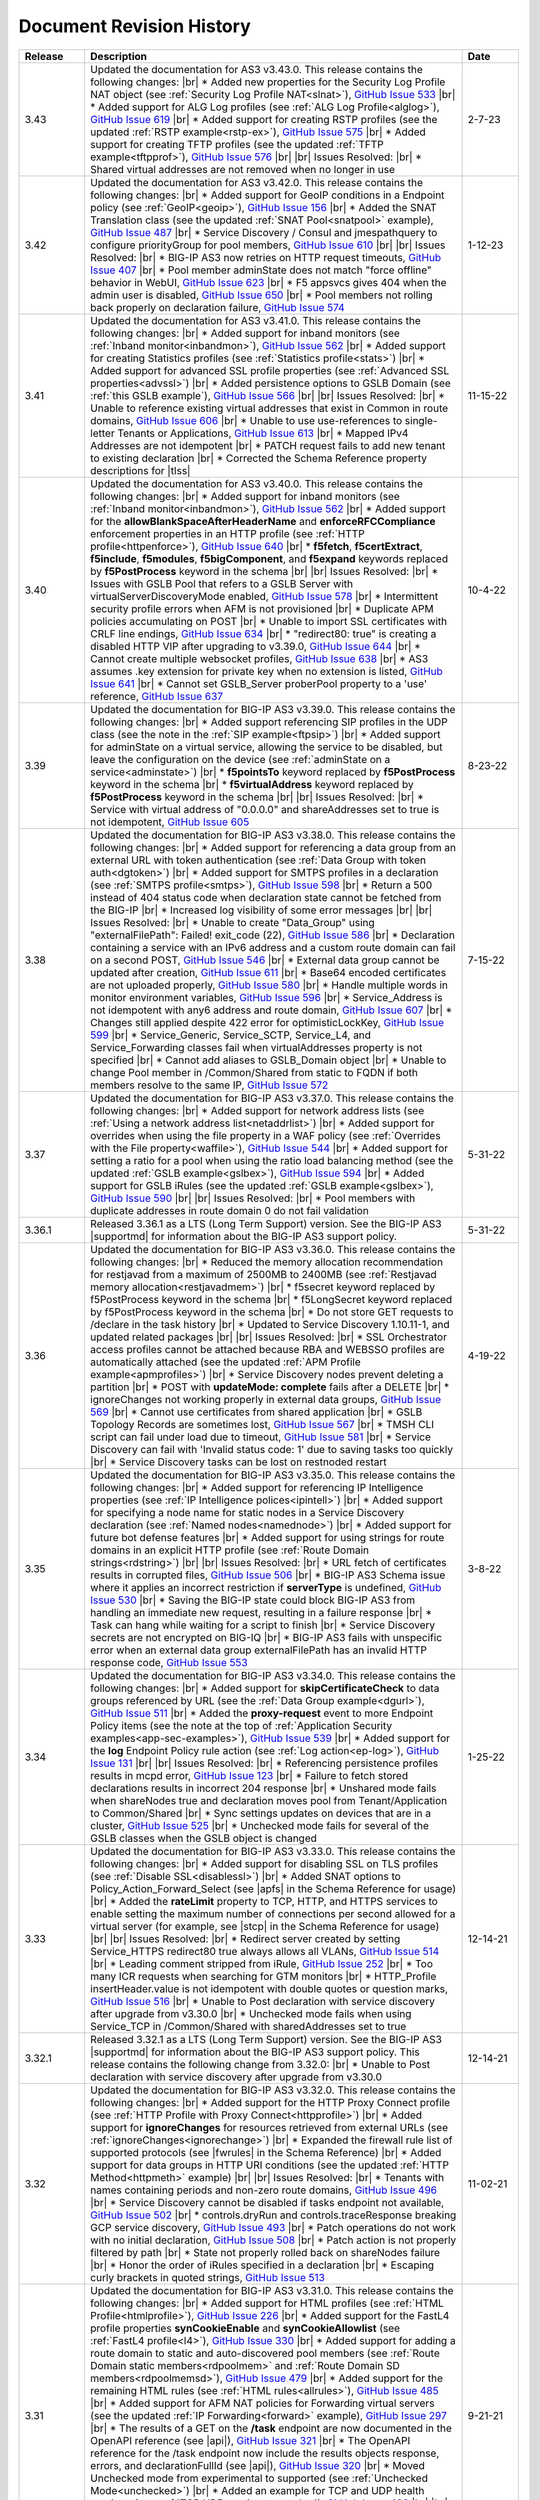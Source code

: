 .. _revision-history:

Document Revision History
=========================

.. list-table::
      :widths: 15 100 15
      :header-rows: 1

      * - Release
        - Description
        - Date

      * - 3.43
        - Updated the documentation for AS3 v3.43.0. This release contains the following changes: |br| * Added new properties for the Security Log Profile NAT object (see :ref:`Security Log Profile NAT<slnat>`), `GitHub Issue 533 <https://github.com/F5Networks/f5-appsvcs-extension/issues/533>`_  |br| * Added support for ALG Log profiles (see :ref:`ALG Log Profile<alglog>`), `GitHub Issue 619 <https://github.com/F5Networks/f5-appsvcs-extension/issues/619>`_ |br| * Added support for creating RSTP profiles (see the updated :ref:`RSTP example<rstp-ex>`), `GitHub Issue 575 <https://github.com/F5Networks/f5-appsvcs-extension/issues/575>`_ |br| * Added support for creating TFTP profiles (see the updated :ref:`TFTP example<tftpprof>`), `GitHub Issue 576 <https://github.com/F5Networks/f5-appsvcs-extension/issues/576>`_ |br| |br| Issues Resolved: |br| * Shared virtual addresses are not removed when no longer in use
        - 2-7-23

      * - 3.42
        - Updated the documentation for AS3 v3.42.0. This release contains the following changes: |br| * Added support for GeoIP conditions in a Endpoint policy (see :ref:`GeoIP<geoip>`), `GitHub Issue 156 <https://github.com/F5Networks/f5-appsvcs-extension/issues/156>`_ |br| * Added the SNAT Translation class (see the updated :ref:`SNAT Pool<snatpool>` example), `GitHub Issue 487 <https://github.com/F5Networks/f5-appsvcs-extension/issues/487>`_ |br| * Service Discovery / Consul and jmespathquery to configure priorityGroup for pool members, `GitHub Issue 610 <https://github.com/F5Networks/f5-appsvcs-extension/issues/610>`_ |br| |br| Issues Resolved: |br| * BIG-IP AS3 now retries on HTTP request timeouts, `GitHub Issue 407 <https://github.com/F5Networks/f5-appsvcs-extension/issues/407>`_ |br| * Pool member adminState does not match "force offline" behavior in WebUI, `GitHub Issue 623 <https://github.com/F5Networks/f5-appsvcs-extension/issues/623>`_ |br| * F5 appsvcs gives 404 when the admin user is disabled, `GitHub Issue 650 <https://github.com/F5Networks/f5-appsvcs-extension/issues/650>`_ |br| * Pool members not rolling back properly on declaration failure, `GitHub Issue 574 <https://github.com/F5Networks/f5-appsvcs-extension/issues/574>`_
        - 1-12-23

      * - 3.41
        - Updated the documentation for AS3 v3.41.0. This release contains the following changes: |br| * Added support for inband monitors (see :ref:`Inband monitor<inbandmon>`), `GitHub Issue 562 <https://github.com/F5Networks/f5-appsvcs-extension/issues/562>`_ |br| * Added support for creating Statistics profiles (see :ref:`Statistics profile<stats>`) |br| * Added support for advanced SSL profile properties (see :ref:`Advanced SSL properties<advssl>`) |br| * Added persistence options to GSLB Domain (see :ref:`this GSLB example`), `GitHub Issue 566 <https://github.com/F5Networks/f5-appsvcs-extension/issues/566>`_ |br| |br| Issues Resolved: |br| * Unable to reference existing virtual addresses that exist in Common in route domains, `GitHub Issue 606 <https://github.com/F5Networks/f5-appsvcs-extension/issues/606>`_ |br| * Unable to use use-references to single-letter Tenants or Applications, `GitHub Issue 613 <https://github.com/F5Networks/f5-appsvcs-extension/issues/613>`_ |br| * Mapped IPv4 Addresses are not idempotent |br| * PATCH request fails to add new tenant to existing declaration |br| * Corrected the Schema Reference property descriptions for |tlss|
        - 11-15-22

      * - 3.40
        - Updated the documentation for AS3 v3.40.0. This release contains the following changes: |br| * Added support for inband monitors (see :ref:`Inband monitor<inbandmon>`), `GitHub Issue 562 <https://github.com/F5Networks/f5-appsvcs-extension/issues/562>`_ |br| * Added support for the **allowBlankSpaceAfterHeaderName** and **enforceRFCCompliance** enforcement properties in an HTTP profile (see :ref:`HTTP profile<httpenforce>`), `GitHub Issue 640 <https://github.com/F5Networks/f5-appsvcs-extension/issues/640>`_ |br| * **f5fetch**, **f5certExtract**, **f5include**, **f5modules**, **f5bigComponent**, and **f5expand** keywords replaced by **f5PostProcess** keyword in the schema |br| |br| Issues Resolved: |br| * Issues with GSLB Pool that refers to a GSLB Server with virtualServerDiscoveryMode enabled, `GitHub Issue 578 <https://github.com/F5Networks/f5-appsvcs-extension/issues/578>`_ |br| * Intermittent security profile errors when AFM is not provisioned |br| * Duplicate APM policies accumulating on POST |br| * Unable to import SSL certificates with CRLF line endings, `GitHub Issue 634 <https://github.com/F5Networks/f5-appsvcs-extension/issues/634>`_ |br| * "redirect80: true" is creating a disabled HTTP VIP after upgrading to v3.39.0, `GitHub Issue 644 <https://github.com/F5Networks/f5-appsvcs-extension/issues/644>`_ |br| * Cannot create multiple websocket profiles, `GitHub Issue 638 <https://github.com/F5Networks/f5-appsvcs-extension/issues/638>`_ |br| * AS3 assumes .key extension for private key when no extension is listed, `GitHub Issue 641 <https://github.com/F5Networks/f5-appsvcs-extension/issues/641>`_ |br| * Cannot set GSLB_Server proberPool property to a 'use' reference, `GitHub Issue 637 <https://github.com/F5Networks/f5-appsvcs-extension/issues/637>`_
        - 10-4-22

      * - 3.39
        - Updated the documentation for BIG-IP AS3 v3.39.0. This release contains the following changes: |br| * Added support referencing SIP profiles in the UDP class (see the note in the :ref:`SIP example<ftpsip>`) |br| * Added support for adminState on a virtual service, allowing the service to be disabled, but leave the configuration on the device (see :ref:`adminState on a service<adminstate>`) |br| * **f5pointsTo** keyword replaced by **f5PostProcess** keyword in the schema |br| * **f5virtualAddress** keyword replaced by **f5PostProcess** keyword in the schema |br| |br| Issues Resolved: |br| * Service with virtual address of "0.0.0.0" and shareAddresses set to true is not idempotent, `GitHub Issue 605 <https://github.com/F5Networks/f5-appsvcs-extension/issues/605>`_
        - 8-23-22

      * - 3.38
        - Updated the documentation for BIG-IP AS3 v3.38.0. This release contains the following changes: |br| * Added support for referencing a data group from an external URL with token authentication (see :ref:`Data Group with token auth<dgtoken>`) |br| * Added support for SMTPS profiles in a declaration (see :ref:`SMTPS profile<smtps>`), `GitHub Issue 598 <https://github.com/F5Networks/f5-appsvcs-extension/issues/598>`_  |br| * Return a 500 instead of 404 status code when declaration state cannot be fetched from the BIG-IP |br| * Increased log visibility of some error messages |br| |br| Issues Resolved: |br| * Unable to create "Data_Group" using "externalFilePath": Failed! exit_code (22), `GitHub Issue 586 <https://github.com/F5Networks/f5-appsvcs-extension/issues/586>`_ |br| * Declaration containing a service with an IPv6 address and a custom route domain can fail on a second POST, `GitHub Issue 546 <https://github.com/F5Networks/f5-appsvcs-extension/issues/546>`_ |br| * External data group cannot be updated after creation, `GitHub Issue 611 <https://github.com/F5Networks/f5-appsvcs-extension/issues/611>`_ |br| * Base64 encoded certificates are not uploaded properly, `GitHub Issue 580 <https://github.com/F5Networks/f5-appsvcs-extension/issues/580>`_ |br| * Handle multiple words in monitor environment variables, `GitHub Issue 596 <https://github.com/F5Networks/f5-appsvcs-extension/issues/596>`_ |br| * Service_Address is not idempotent with any6 address and route domain, `GitHub Issue 607 <https://github.com/F5Networks/f5-appsvcs-extension/issues/607>`_ |br| * Changes still applied despite 422 error for optimisticLockKey, `GitHub Issue 599 <https://github.com/F5Networks/f5-appsvcs-extension/issues/599>`_ |br| * Service_Generic, Service_SCTP, Service_L4, and Service_Forwarding classes fail when virtualAddresses property is not specified |br| * Cannot add aliases to GSLB_Domain object |br| * Unable to change Pool member in /Common/Shared from static to FQDN if both members resolve to the same IP, `GitHub Issue 572 <https://github.com/F5Networks/f5-appsvcs-extension/issues/572>`_
        - 7-15-22

      * - 3.37
        - Updated the documentation for BIG-IP AS3 v3.37.0. This release contains the following changes: |br| * Added support for network address lists (see :ref:`Using a network address list<netaddrlist>`) |br| * Added support for overrides when using the file property in a WAF policy (see :ref:`Overrides with the File property<waffile>`), `GitHub Issue 544 <https://github.com/F5Networks/f5-appsvcs-extension/issues/544>`_ |br| * Added support for setting a ratio for a pool when using the ratio load balancing method (see the updated :ref:`GSLB example<gslbex>`), `GitHub Issue 594 <https://github.com/F5Networks/f5-appsvcs-extension/issues/594>`_ |br| * Added support for GSLB iRules (see the updated :ref:`GSLB example<gslbex>`), `GitHub Issue 590 <https://github.com/F5Networks/f5-appsvcs-extension/issues/590>`_ |br| |br| Issues Resolved: |br| * Pool members with duplicate addresses in route domain 0 do not fail validation
        - 5-31-22

      * - 3.36.1
        - Released 3.36.1 as a LTS (Long Term Support) version. See the BIG-IP AS3 |supportmd| for information about the BIG-IP AS3 support policy.
        - 5-31-22

      * - 3.36
        - Updated the documentation for BIG-IP AS3 v3.36.0. This release contains the following changes: |br| * Reduced the memory allocation recommendation for restjavad from a maximum of 2500MB to 2400MB (see :ref:`Restjavad memory allocation<restjavadmem>`) |br| * f5secret keyword replaced by f5PostProcess keyword in the schema |br| * f5LongSecret keyword replaced by f5PostProcess keyword in the schema |br| * Do not store GET requests to /declare in the task history |br| * Updated to Service Discovery 1.10.11-1, and updated related packages |br| |br| Issues Resolved: |br| * SSL Orchestrator access profiles cannot be attached because RBA and WEBSSO profiles are automatically attached (see the updated :ref:`APM Profile example<apmprofiles>`) |br| * Service Discovery nodes prevent deleting a partition |br| * POST with **updateMode: complete** fails after a DELETE |br| *  ignoreChanges not working properly in external data groups, `GitHub Issue 569 <https://github.com/F5Networks/f5-appsvcs-extension/issues/569>`_ |br| * Cannot use certificates from shared application |br| * GSLB Topology Records are sometimes lost, `GitHub Issue 567 <https://github.com/F5Networks/f5-appsvcs-extension/issues/567>`_ |br| * TMSH CLI script can fail under load due to timeout, `GitHub Issue 581 <https://github.com/F5Networks/f5-appsvcs-extension/issues/581>`_ |br| * Service Discovery can fail with 'Invalid status code: 1' due to saving tasks too quickly |br| * Service Discovery tasks can be lost on restnoded restart
        - 4-19-22

      * - 3.35
        - Updated the documentation for BIG-IP AS3 v3.35.0. This release contains the following changes: |br| * Added support for referencing IP Intelligence properties (see :ref:`IP Intelligence polices<ipintell>`) |br| * Added support for specifying a node name for static nodes in a Service Discovery declaration (see :ref:`Named nodes<namednode>`) |br| * Added support for future bot defense features |br| * Added support for using strings for route domains in an explicit HTTP profile (see :ref:`Route Domain strings<rdstring>`) |br| |br| Issues Resolved: |br| * URL fetch of certificates results in corrupted files, `GitHub Issue 506 <https://github.com/F5Networks/f5-appsvcs-extension/issues/506>`_ |br| * BIG-IP AS3 Schema issue where it applies an incorrect restriction if **serverType** is undefined, `GitHub Issue 530 <https://github.com/F5Networks/f5-appsvcs-extension/issues/530>`_ |br| * Saving the BIG-IP state could block BIG-IP AS3 from handling an immediate new request, resulting in a failure response |br| * Task can hang while waiting for a script to finish |br| * Service Discovery secrets are not encrypted on BIG-IQ |br| * BIG-IP AS3 fails with unspecific error when an external data group externalFilePath has an invalid HTTP response code, `GitHub Issue 553 <https://github.com/F5Networks/f5-appsvcs-extension/issues/553>`_
        - 3-8-22

      * - 3.34
        - Updated the documentation for BIG-IP AS3 v3.34.0. This release contains the following changes: |br| * Added support for **skipCertificateCheck** to data groups referenced by URL (see the :ref:`Data Group example<dgurl>`), `GitHub Issue 511 <https://github.com/F5Networks/f5-appsvcs-extension/issues/511>`_ |br| * Added the **proxy-request** event to more Endpoint Policy items (see the note at the top of :ref:`Application Security examples<app-sec-examples>`), `GitHub Issue 539 <https://github.com/F5Networks/f5-appsvcs-extension/issues/539>`_ |br| * Added support for the **log** Endpoint Policy rule action (see :ref:`Log action<ep-log>`), `GitHub Issue 131 <https://github.com/F5Networks/f5-appsvcs-extension/issues/131>`_ |br| |br| Issues Resolved: |br| * Referencing persistence profiles results in mcpd error, `GitHub Issue 123 <https://github.com/F5Networks/f5-appsvcs-extension/issues/123>`_ |br| * Failure to fetch stored declarations results in incorrect 204 response |br| * Unshared mode fails when shareNodes true and declaration moves pool from Tenant/Application to Common/Shared |br| * Sync settings updates on devices that are in a cluster, `GitHub Issue 525 <https://github.com/F5Networks/f5-appsvcs-extension/issues/525>`_ |br| * Unchecked mode fails for several of the GSLB classes when the GSLB object is changed
        - 1-25-22

      * - 3.33
        - Updated the documentation for BIG-IP AS3 v3.33.0. This release contains the following changes: |br| * Added support for disabling SSL on TLS profiles (see :ref:`Disable SSL<disablessl>`) |br| * Added SNAT options to Policy_Action_Forward_Select (see |apfs| in the Schema Reference for usage) |br| * Added the **rateLimit** property to TCP, HTTP, and HTTPS services to enable setting the maximum number of connections per second allowed for a virtual server (for example, see |stcp| in the Schema Reference for usage) |br| |br| Issues Resolved: |br| * Redirect server created by setting Service_HTTPS redirect80 true always allows all VLANs, `GitHub Issue 514 <https://github.com/F5Networks/f5-appsvcs-extension/issues/514>`_ |br| * Leading comment stripped from iRule, `GitHub Issue 252 <https://github.com/F5Networks/f5-appsvcs-extension/issues/252>`_ |br| * Too many ICR requests when searching for GTM monitors |br| * HTTP_Profile insertHeader.value is not idempotent with double quotes or question marks, `GitHub Issue 516 <https://github.com/F5Networks/f5-appsvcs-extension/issues/516>`_ |br| * Unable to Post declaration with service discovery after upgrade from v3.30.0 |br| * Unchecked mode fails when using Service_TCP in /Common/Shared with sharedAddresses set to true
        - 12-14-21

      * - 3.32.1
        - Released 3.32.1 as a LTS (Long Term Support) version. See the BIG-IP AS3 |supportmd| for information about the BIG-IP AS3 support policy. This release contains the following change from 3.32.0: |br| * Unable to Post declaration with service discovery after upgrade from v3.30.0
        - 12-14-21

      * - 3.32
        - Updated the documentation for BIG-IP AS3 v3.32.0. This release contains the following changes: |br| * Added support for the HTTP Proxy Connect profile (see :ref:`HTTP Profile with Proxy Connect<httpprofile>`) |br| * Added support for **ignoreChanges** for resources retrieved from external URLs (see :ref:`ignoreChanges<ignorechange>`) |br| * Expanded the firewall rule list of supported protocols (see |fwrules| in the Schema Reference) |br| * Added support for data groups in HTTP URI conditions (see the updated :ref:`HTTP Method<httpmeth>` example) |br| |br| Issues Resolved: |br| * Tenants with names containing periods and non-zero route domains, `GitHub Issue 496 <https://github.com/F5Networks/f5-appsvcs-extension/issues/496>`_ |br| * Service Discovery cannot be disabled if tasks endpoint not available, `GitHub Issue 502 <https://github.com/F5Networks/f5-appsvcs-extension/issues/502>`_ |br| * controls.dryRun and controls.traceResponse breaking GCP service discovery, `GitHub Issue 493 <https://github.com/F5Networks/f5-appsvcs-extension/issues/493>`_ |br| * Patch operations do not work with no initial declaration, `GitHub Issue 508 <https://github.com/F5Networks/f5-appsvcs-extension/issues/508>`_ |br| * Patch action is not properly filtered by path |br| * State not properly rolled back on shareNodes failure |br| * Honor the order of iRules specified in a declaration |br| * Escaping curly brackets in quoted strings, `GitHub Issue 513 <https://github.com/F5Networks/f5-appsvcs-extension/issues/513>`_
        - 11-02-21

      * - 3.31
        - Updated the documentation for BIG-IP AS3 v3.31.0. This release contains the following changes: |br| * Added support for HTML profiles (see :ref:`HTML Profile<htmlprofile>`), `GitHub Issue 226 <https://github.com/F5Networks/f5-appsvcs-extension/issues/226>`_ |br| * Added support for the FastL4 profile properties **synCookieEnable** and **synCookieAllowlist** (see :ref:`FastL4 profile<l4>`), `GitHub Issue 330 <https://github.com/F5Networks/f5-appsvcs-extension/issues/330>`_ |br| * Added support for adding a route domain to static and auto-discovered pool members (see :ref:`Route Domain static members<rdpoolmem>` and :ref:`Route Domain SD members<rdpoolmemsd>`), `GitHub Issue 479 <https://github.com/F5Networks/f5-appsvcs-extension/issues/479>`_  |br| * Added support for the remaining HTML rules (see :ref:`HTML rules<allrules>`), `GitHub Issue 485 <https://github.com/F5Networks/f5-appsvcs-extension/issues/485>`_  |br| * Added support for AFM NAT policies for Forwarding virtual servers (see the updated :ref:`IP Forwarding<forward>` example), `GitHub Issue 297 <https://github.com/F5Networks/f5-appsvcs-extension/issues/297>`_ |br| * The results of a GET on the **/task** endpoint are now documented in the OpenAPI reference (see |api|), `GitHub Issue 321 <https://github.com/F5Networks/f5-appsvcs-extension/issues/321>`_ |br| * The OpenAPI reference for the /task endpoint now include the results objects response, errors, and declarationFullId (see |api|), `GitHub Issue 320 <https://github.com/F5Networks/f5-appsvcs-extension/issues/320>`_ |br| * Moved Unchecked mode from experimental to supported (see :ref:`Unchecked Mode<unchecked>`) |br| * Added an example for TCP and UDP health monitors (see :ref:`TCP UDP monitors<tcpudp>`), `GitHub Issue 436 <https://github.com/F5Networks/f5-appsvcs-extension/issues/436>`_ |br| |br| Issues Resolved: |br| * Websocket profile is not attached from shared profile, `GitHub Issue 278 <https://github.com/F5Networks/f5-appsvcs-extension/issues/278>`_ |br| * Respect the order in which Wide IP pools are provided, `GitHub Issue 482 <https://github.com/F5Networks/f5-appsvcs-extension/issues/482>`_
        - 9-21-21

      * - 3.30
        - Updated the documentation for BIG-IP AS3 v3.30.0. This release contains the following changes: |br| * Added support for dry_run in the ADC Controls class (see :ref:`dry-run Control<drypatch>`) |br| * Added support for using Control objects as query parameters (see :ref:`Control Query Parameters<querycontrol>`) |br| * Added support for referencing a Chain CA with a 'use' pointer (see :ref:`Referencing a Chain CA<certuse>`) |br| * Added support for external GSLB monitors (see :ref:`external GSLB monitor<exgslbmon>`) |br| * Added support for the HTML rule tag-append-html (see :ref:`HTML Rule<htmlrule>`) |br| * BIG-IP AS3 now retries URL fetches on network errors |br| * Clarified BIG-IP versions required for BIG-IP AS3 (see :ref:`Prerequisites<prereqs>`) |br| * The ID property for the ADC class is now optional |br| |br| Issues Resolved: |br| * GSLB_Topology_Records fail when referencing GSLB_Pool, `GitHub Issue 475 <https://github.com/F5Networks/f5-appsvcs-extension/issues/475>`_ |br| *  BIG-IP AS3 occasionally tries to remove shared nodes that are in use by Service Discovery, `GitHub Issue 483 <https://github.com/F5Networks/f5-appsvcs-extension/issues/483>`_ |br| * WAF policy load from file fails when using targetHost |br| * GSLB_Toplogy_Records can occasionally fail with "nonexistent pool" message when referencing GSLB_Pool (fixed on BIG-IP version 14.1+) |br| * GSLB_Toplogy_Records can occasionally fail with "already exists" message when referencing GSLB_Data_Center (fixed on BIG-IP version 14.1+) |br| * Tenant filtering does not work on BIG-IQ GET requests
        - 8-9-21

      * - 3.29
        - Updated the documentation for BIG-IP AS3 v3.29.0. This release contains the following changes: |br| * Added support for using iFiles with iRules in a declaration (see :ref:`iFile<ifile>`) |br| * Added support for enabling/disabling NAT and SNAT on a pool (see :ref:`SNAT/NAT pool example<poolsnat>`) |br| * Added support for exists/does-not-exist operands in an Endpoint Policy (see :ref:`Exists example<ep-exists>`) |br| * Added support for additional TCP Endpoint Policy condition events (see :ref:`Endpoint Policy Conditions<ep-cond>`) |br| * Added a note stating that when using a BIG-IP AS3 pointer to a DoS profile, but not a Bot Defense profile, BIG-IP AS3 creates the Bot Defense profile (BIG-IP 14.1+ only). See the note in the description of the :ref:`Denial of Service<dos-examples>` examples |br| * The ID property of the :ref:`ADC class<adc-class-ref>` is now optional (previously BIG-IP AS3 would assign a value if one was not provided) |br| |br| Issues Resolved: |br| * BIG-IP AS3 fails to start due to socket hang-up error, `GitHub Issue 450 <https://github.com/F5Networks/f5-appsvcs-extension/issues/450>`_ |br| * Error with IPv6 Service_Address on custom route domain, `GitHub Issue 324 <https://github.com/F5Networks/f5-appsvcs-extension/issues/324>`_ |br| * TCP Monitor remove send/receive requirement to bring it in line with TMSH, `GitHub Issue 436 <https://github.com/F5Networks/f5-appsvcs-extension/issues/436>`_ |br| * Persist /Common/Shared across multiple declarations, `GitHub Issue 443 <https://github.com/F5Networks/f5-appsvcs-extension/issues/443>`_ |br| * Shared node logic failing for /Common/Shared |br| * Service Discovery is not idempotent when BIG-IP AS3 shared nodes overlap, `GitHub Issue 461 <https://github.com/F5Networks/f5-appsvcs-extension/issues/461>`_ |br| * Tenants occasionally missing in responses and tasks when posting to declare/[Tenant], `GitHub Issue 457 <https://github.com/F5Networks/f5-appsvcs-extension/issues/457>`_ |br| * Order of returned tasks changed with 3.26, `GitHub Issue 456 <https://github.com/F5Networks/f5-appsvcs-extension/issues/456>`_
        - 6-28-21

      * - 3.28
        - Updated the documentation for BIG-IP AS3 v3.28.0. This release contains the following changes: |br| * Modified this revision history so the Release column aligns with the BIG-IP AS3 release |br| * Added support for retrieving data from URLs using token bearer authentication (see :ref:`Token Auth<tokenauth>`) |br| * Added support for excluding host names from SSL Forward Proxy Bypass (see :ref:`Exclude host names<sslbypass>`) |br| * Added a new section for changes in Service Discovery behavior in BIG-IP AS3 (see :ref:`Service Discovery Changes<sd-changes>`) |br| * Added support for HTTP Method conditions in Endpoint policies (see :ref:`HTTP Method<httpmeth>`) |br| * Added support for disabling the mode for TLS Server certificates (see :ref:`Disable mode <certmode>`) |br| * Added support for using certificate names as the SSL profile name (see :ref:`Naming certificates<namingscheme>`) |br| |br| Issues Resolved: |br| * Web Security profile incorrectly being applied |br| * Declaration fails when shareAddresses is used with redirect80, `GitHub Issue 419 <https://github.com/F5Networks/f5-appsvcs-extension/issues/419>`_ |br| * APM created nodes cause conflict failures |br| * clientTLS specified on unsupported Service returns "undefined" error, `GitHub Issue 304 <https://github.com/F5Networks/f5-appsvcs-extension/issues/304>`_ |br| * Authentication failure on remote target host |br| * Normalize octal IP addresses into decimal format |br| * BIG-IP AS3 occasionally fails to start when loading ATG Storage config, `GitHub Issue 451 <https://github.com/F5Networks/f5-appsvcs-extension/issues/451>`_
        - 5-18-21

      * - 3.27
        - Updated the documentation for BIG-IP AS3 v3.27.0. This release contains the following changes: |br| * Added support for using Tcl set-variable actions in an Endpoint policy (see :ref:`tcl set-variable<tclaction>`) |br| * Added support for enabling MQTT profiles in a declaration (see :ref:`MQTT<mqtt>`) |br| * Added support for specifying GCE project IDs in a service discovery declaration (see :ref:`GCE project ID<gceprojectid>`) |br| * Added support for creating PostgreSQL monitors (see :ref:`PostgreSQL monitor<postgremon>`) |br| * Updated the FAQ to state that BIG-IP/TMOS v13.x is now the minimum supported version for BIG-IP AS3 (see :ref:`FAQ<version13>`) |br| * ARP and ICMP Echo are now disabled on virtual addresses when using Service_Forwarding, `GitHub Issue 325 <https://github.com/F5Networks/f5-appsvcs-extension/issues/325>`_ (see note on :ref:`Forwarding Virtual Service<forward>`) |br| * Improved the performance of ASM policy fetches |br| * Added a new section to the Best Practices Workaround section for REST API timeouts (see :ref:`REST API timeout<restapi>`) |br| * Added a note to the top of the :ref:`Notes<notestips>` section stating a BIG-IP AS3 Multiplex profile is a BIG-IP OneConnect profile |br| |br| Issues Resolved: |br| * Virtual server missing profile required by iRule with WEBSSO |br| * /Common/Shared nodes conflict with shared nodes, `GitHub Issue 340 <https://github.com/F5Networks/f5-appsvcs-extension/issues/340>`_ |br| * Unable to delete shared nodes that use fqdnPrefix property, `GitHub Issue 416 <https://github.com/F5Networks/f5-appsvcs-extension/issues/416>`_ |br| * Handling of escaped quotation mark is incorrect, `GitHub Issue 408 <https://github.com/F5Networks/f5-appsvcs-extension/issues/408>`_ |br| * SD error when show=expanded, `GitHub Issue 401 <https://github.com/F5Networks/f5-appsvcs-extension/issues/401>`_ |br| * Cannot read property 'forEach' of undefined, `GitHub Issue 418 <https://github.com/F5Networks/f5-appsvcs-extension/issues/418>`_ |br| * Global lock is sometimes released twice, `GitHub Issue 406 <https://github.com/F5Networks/f5-appsvcs-extension/issues/406>`_ |br| * iRule expansion doesn't work inside iRule imported via URL |br| * Updated schema description for Policy_Action_Persist disable property, `GitHub Issue 426 <https://github.com/F5Networks/f5-appsvcs-extension/issues/426>`_ |br| * Removed *f5label* and *f5remark*  (`GitHub Issue 234 <https://github.com/F5Networks/f5-appsvcs-extension/issues/234>`_) and *f5base64* and *f5long-id* custom schema formats
        - 4-6-21

      * - Unreleased
        - This documentation only update contains the following change: |br| * Modified the note in :ref:`Using BIG-IP AS3 with BIG-IQ<big-iq>` to state that when using BIG-IQ 8.0 and BIG-IP AS3 3.25, creating objects in **/Common/Shared** is supported (see :ref:`BIG-IQ important notes<bigiq-notes>`)
        - 2-24-21

      * - 3.26.1
        - Released BIG-IP AS3 3.26.1 as a LTS (Long Term Support) version. See the BIG-IP AS3 |supportmd| for information about the BIG-IP AS3 support policy. This release contains the following change from 3.26.0: |br| * BIG-IP AS3 3.26 failed installation on 12.1.x. This release is a rebuild with a different rpmbuild version with no functional changes (`GitHub Issue 446 <https://github.com/F5Networks/f5-appsvcs-extension/issues/446>`_)
        - 05-04-21

      * - 3.26
        - Updated the documentation for BIG-IP AS3 v3.26.0. This release contains the following changes: |br| * Added support for Bot defense in Security Log profiles (see :ref:`Bot defense<slbotdef>`) |br| * Added support for embedding a WAF policy in a declaration (see :ref:`Embed WAF policy<referencewaf>`) |br| * Added support for referencing existing API Protection profiles in a declaration (see :ref:`API Protection profile<apiprotect>`) |br| * Added a new EXPERIMENTAL feature for Unchecked mode (see :ref:`Unchecked Mode<unchecked>`) |br| * Added an example declaration for multiple APM profiles in a declaration (see :ref:`APM Profiles<apmprofiles>`) |br| * Note: BIG-IP AS3 3.26 is the last release that will support BIG-IP/TMOS v12.1 |br| |br| Issues Resolved: |br| * Using GET on the /info or /declare endpoint causes BIG-IP to go into "Changes Pending" in HA, `GitHub #391 <https://github.com/F5Networks/f5-appsvcs-extension/issues/391>`_ |br| * Unchecked mode support for iControl_post commands |br| * FQDN service discovery does not create node in /Common when shareNodes: true, `GitHub Issue 409 <https://github.com/F5Networks/f5-appsvcs-extension/issues/409>`_ |br| * Fix handling of Certificate chainCA references, `GitHub #410 <https://github.com/F5Networks/f5-appsvcs-extension/issues/410>`_ |br| * "Cannot convert undefined or null to object" when configuring consul via BIG-IQ |br| * GSLB Wide IP last-resort-pool now requires a value if in the CLI
        - 2-23-21

      * - 3.25
        - Updated the documentation for BIG-IP AS3 v3.25.0. This release contains the following changes: |br| * Added the **enabled** property for GSLB pool members (see the updated :ref:`GSLB Pool example<gslbpool>`) |br| * Added support for enabling or disabling server renegotiation on TLS Client and Server classes (see :ref:`Server renegotiation<renegotiate>`) |br| * Added support for enabling or disabling certificate retention on TLS Client and Server classes (see :ref:`Certificate retention<retention>`) |br| * Added support for HTTP/2 health monitors (see :ref:`HTTP/2 Monitors<http2mon>`) |br| * Added support for Azure Managed Identities when using Azure Service Discovery (see :ref:`Managed Identities<managedid>`) |br| * Added a new FAQ entry for aliases for certain property names (see :ref:`FAQ<language>`) |br| * Added an example for creating multiple forwarding virtual servers on different ports, `GitHub Issue 306 <https://github.com/F5Networks/f5-appsvcs-extension/issues/306>`_ (see :ref:`Multiple Forwarding virtuals<fwvips>`) |br| * Added a note to best practices not to increase restjavad memory allocation to more than 2500MB (see :ref:`Best Practices<restjavadmem>`) |br| * The version of BIG-IP AS3 is now displayed in the logs on startup |br| * Added a new example category for DNS/GSLB and moved all related declarations to that page (see :ref:`GSLB Examples<gslbexamples>`) |br| |br| Issues Resolved: |br| * Service failure when including reference to Service_Address and SNAT is set to **self** |br| * HTTP2 profiles are not compatible with Service_HTTP, `GitHub Issue 172 <https://github.com/F5Networks/f5-appsvcs-extension/issues/172>`_ |br| * Service source address does not match route domain of Service_Address on BIG-IP |br| * Access profiles not updated if they are referenced by an iRule |br| * Unable to delete string data-group record with port, `GitHub Issue 378 <https://github.com/F5Networks/f5-appsvcs-extension/issues/378>`_ |br| * Imported Access Profiles leave duplicates in tenant root |br| * Service in /Common is not idempotent, `GitHub Issue 370 <https://github.com/F5Networks/f5-appsvcs-extension/issues/370>`_ |br| * Unable to create an Endpoint_Policy when using semi-colons |br| * Data store interactions cause errors in mcpd log, `GitHub Issue 122 <https://github.com/F5Networks/f5-appsvcs-extension/issues/122>`_
        - 1-12-21

      * - Unreleased
        - This documentation only update contains the following change: |br| * Corrected the table in :ref:`Referencing an external IAM policy using a URL (UPDATED)<apex>`
        - 12-7-20

      * - Unreleased
        - This documentation only update contains the following change: |br| * Added a troubleshooting entry for a BIG-IP framework issue that may affect BIG-IP AS3 installation after upgrading a BIG-IP (see :ref:`Troubleshooting<iclx>`)
        - 12-2-20

      * - 3.24
        - Updated the documentation for BIG-IP AS3 v3.24.0  This release contains the following changes: |br| * Added support for the depends-on property for GSLB pools (see :ref:`depends-on<dependson>`) |br| * Added an example declaration for creating SNAT pools (see :ref:`SNAT Pool<snatpool>`) |br| * Added support for referencing Advanced WAF (AWAF) policies (see :ref:`AWAF example<declarativewaf>`) |br| * Added support for using an FQDN prefix for BIG-IP nodes (see :ref:`FQDN Prefix<fqdnprefix>`) |br| * Added the ability to configure async task storage through /settings (see |api|) |br| * Added support for environment variables when creating External monitors (see the updated :ref:`External Monitor<exmon>` example) |br| * Added support for egress HTTP/2 profiles (see :ref:`Egress example<http2egress>`) |br| * Added support for the HTTP message routing framework (MRF) on a virtual server (see :ref:`Egress example<http2egress>`), `GitHub Issue 242 <https://github.com/F5Networks/f5-appsvcs-extension/issues/242>`_ |br| * Added support for discovering Consul ports using JMESPath queries in Service Discovery (see :ref:`Consul Ports example<consulport>`) |br| * Added support for the Consul Health API for Consul Service Discovery (see :ref:`Consul Health API example<consulhealth>`) |br| * Removed the page for BIG-IP AS3 in a Container, as that community-supported solution has been deprecated |br| * Added chainCA to applicable HTTPS example declarations, for example :ref:`Using multiple SSL/TLS certificates<certs>` (`GitHub Issue 285 <https://github.com/F5Networks/f5-appsvcs-extension/issues/285>`_) |br| * Added support for allowing the $schema property in the |ADC| and |AS3| classes for validating in local environments only, `GitHub Issue 173 <https://github.com/F5Networks/f5-appsvcs-extension/issues/173>`_ |br| * Added an example declaration for creating a GSLB pool (see :ref:`GSLB Pool<gslbpool>`) |br| * Added support for updating APM policies in a declaration, and with associated notes to the :ref:`Access-related examples<access-examples>` and :ref:`Warnings, Notes, and Tips<warnings>` pages stating updating Access Policy Management objects can be a slow process and may cause AS3 declarations to take longer to apply |br| * Added support for referencing existing VDI profiles (see :ref:`VDI profiles<vdi>`) |br| |br| Issues Resolved: |br| * Unable to overwrite WAF policy settings if URL does not end with **.xml** |br| * IPv6 source address of **::** is mangled and configured as **:** |br| * CIDR address not applied to redirect server, `GitHub Issue 345 <https://github.com/F5Networks/f5-appsvcs-extension/issues/345>`_ |br| * Incorrect Service netmask value from Service_Address on BIG-IP, `GitHub Issue 339 <https://github.com/F5Networks/f5-appsvcs-extension/issues/339>`_ |br| * Use style pointers do not work across multiple declarations, `GitHub Issue 313 <https://github.com/F5Networks/f5-appsvcs-extension/issues/313>`_
        - 11-20-20

      * - 3.23
        - Updated the documentation for AS3 v3.23.0  This release contains the following changes: |br| * Added support for Alert Timeouts for TLS_Client and TLS_Server (see :ref:`Alert Timeout<alerttimeout>`) |br| * Added the Address_Discovery class to allow multiple pools to use Service Discovery results (see :ref:`Address Discovery<sdshare>`) |br| * Added support for a keep alive interval in Fast L4 profiles (see :ref:`Fast L4 example<l4>`) |br| * Added support for referencing external Per-Request Access polices via URL (see the :ref:`Per-Request Access Policy example<perrequest>`) |br| * Added the /settings endpoint for enabling burst handling (see the :ref:`settings example<settings>` and :ref:`burst`) |br| * Added support for Burst Handling (see :ref:`burst`) |br| * Added support for referencing NTLM profiles (see the :ref:`NTLM example<ntlm>`) |br| * Added support for enabling APM Access Policies in a declaration (see the updated :ref:`example<apex>`) |br| * Added support for creating mySQL monitors (see :ref:`mySQL monitor<mysqlmon>`) |br| * Added a note on the :ref:`Warnings<warnings>` page stating that F5 is archiving the community-supported AS3 in a container solution |br| * Added a note to :ref:`installation` (and other locations) stating you must use the **admin** user to install AS3 |br| |br| Issues Resolved: |br| * Fix GSLB_Topology_Region reference to other GSLB_Topology_Region within a declaration |br| Corrected the first example declaration in :ref:`Using SSL Certificates in an HTTPS monitor<sslmon>` |br| * Corrected example declaration for :ref:`C3D features<c3d>`
        - 10-13-20

      * - 3.22
        - Updated the documentation for AS3 v3.22.0.  This release contains the following changes: |br| * Added support for referencing Azure Scale Sets in a Service Discovery declaration (see the :ref:`Scale Set example<scaleset>`) |br| * Added a troubleshooting entry for a restjavad issue (see :ref:`restjavad`) |br| * Updated the support notice for the community-supported AS3 Container to remove mention of the container being fully supported in the future |br| * Added support for BIG-IP 16.0  |br| |br| Issues Resolved: |br| * Duplicate botDefense profiles cause error, `GitHub Issue 273 <https://github.com/F5Networks/f5-appsvcs-extension/issues/273>`_
        - 09-01-20

      * - 3.21
        - Updated the documentation for AS3 v3.21.0.  This release contains the following changes: |br| * Added support for specifying a GSLB virtual server name in a declaration (see :ref:`GSLB server naming example<gslbservername>`) |br| * Added support for using URLs that reference **.gz** files (see the Note in the :ref:`IAM policy example<apex>`) |br| * Added support for Cache Timeout for TLS_Client and TLS_Server (see :ref:`Cache Timeout<cachetimeout>`) |br| * Added support for Immediate Action on Service Down (see :ref:`serviceDownImmediateAction<servdown>`) |br| * Added a new :ref:`AS3 Best Practices <best-practice>` page. |br| * Modified the API Methods page and added a link to a new OpenAPI Reference page (see :doc:`as3-api`) |br| |br| Issues Resolved: |br| * Increase maximum value of HTTP_Compress bufferSize to 4294967295, `GitHub Issue 284 <https://github.com/F5Networks/f5-appsvcs-extension/issues/284>`_ |br| * Incorrect property name in DNS cache example declaration |br| * Unable to use SRV records in DNS local zones, `GitHub Issue 282 <https://github.com/F5Networks/f5-appsvcs-extension/issues/282>`_ |br| * Receiving "wrong # args" in cli script error messages |br| * Access_Profile import fails with garbled response, `GitHub Issue 246 <https://github.com/F5Networks/f5-appsvcs-extension/issues/246>`_ |br| * Data store memory leak, `GitHub Issue 263 <https://github.com/F5Networks/f5-appsvcs-extension/issues/263>`_ |br| * Unable to delete declaration after pool monitor modification, `GitHub Issue 110 <https://github.com/F5Networks/f5-appsvcs-extension/issues/110>`_ |br| * Multi-tenant declarations fail when sharing addresses across tenants
        - 07-21-20

      * - Unreleased
        - This documentation only update contained the following changes |br| * Added a Troubleshooting entry about the example declarations in the latest documentation not working on AS3 versions 3.19.x and earlier (see :ref:`Troubleshooting<exampleupdates>`) |br| * Added a link to the Troubleshooting entry to the :ref:`FAQ entry <servmain-ref>` and all of the Important notes at the top of the example declaration index pages (for example, see the |exampleindex|)  |br| * Added the Important note to the Quick Start example
        - 06-10-20

      * - 3.20
        - Updated the documentation for AS3 v3.20.0.  This release contains the following changes: |br| * The **Generic** template is now the default, which effectively eliminates the serviceMain naming requirement.  All example declarations have been updated accordingly (see the updated :ref:`FAQ entry <servmain-ref>`) |br| * Added support for sharing IP addresses between virtual servers (see :ref:`shareAddress <shareadd>`) |br| * Added support for using traceResponse in async mode (see :ref:`traceResponse <trace>`) |br| * Added the **value** property to Protocol Inspection profile service compliance checks (see :ref:`Protocol Inspection profiles <pipprof>`) |br| * Added support for logging protocol inspection events (see :ref:`pilog`) |br| * Added support for setting the status code used during a redirect with an endpoint policy (see :ref:`statuscode`) |br| * Added support for using TCP address and port conditions in an endpoint policy (see :ref:`TCP conditions <tcpendpoint>`) |br| * Added support for configuring management port log destinations (see :ref:`Management port log destinations <mgmtlog>`) |br| * Added support for re-using IP addresses in a declaration that already exist in /Common (see the :ref:`FAQ entry<conflict>`) |br| * Pointer_GSLB_Monitor now supports all possible monitor types (previously only bigip, http, and http GTM/DNS monitors were supported) |br| * Added support for adding addresses to exclude for NAT source translation (see the updated :ref:`CGNAT example <cgnatex>`) |br| * Added support for configuring an ingress HTTP/2 profile (see :ref:`Ingress HTTP/2 <http2>`) |br| * Added support for **use** when referencing FTP profiles |br|  * Clarified expiration statement in the async description in :ref:`tenanturi` |br| * AS3 now sets the userAgent string on declarations sent from BIG-IQ |br| |br| Issues Resolved: |br| * Fix Data_Group key validation |br| * Modify schema to improve compatibility with BIG-IQ 7.0 |br| * Fix maximum value on hstsPeriod, `GitHub Issue 258 <https://github.com/F5Networks/f5-appsvcs-extension/issues/258>`_ |br| * *Unexpected json property* message in icrd log when processing declaration
        - 06-02-20

      * - 3.19.1
        - Released AS3 3.19.1 as a LTS (Long Term Support) version. See the AS3 |supportmd| for information about the AS3 support policy. This release contains the following change from 3.19.0: |br| * Changes to the schema to improve compatibility with BIG-IQ 7.0
        - 05-09-20

      * - 3.19
        - Updated the documentation for AS3 v3.19.0.  This release contains the following changes: |br| * Added support for additional TLS options, `GitHub Issue 233 <https://github.com/F5Networks/f5-appsvcs-extension/issues/233>`_ (see :ref:`TLS options<tlsoption>`) |br| * Added support for setting maximum bandwidth on a virtual (see :ref:`Max Bandwidth<bandwidth>`)  |br| * Added *preserve-strict* as an option for translateClientPort (see the translateClientPort description for any of the Service classes in the schema reference, for example, |stcp|)  |br| * Added support for Idle Timeout policies (see :ref:`Idle Timeout example<timeoutpolicy>`) |br| * Added support for SSL forward proxy settings in SSL profiles (see :ref:`SSL proxy example<explicit>`) |br| * Added support for referencing **virtualAddresses** using the *bigip* keyword from the Service Classes |br| * Added Burst Handling as an experimental feature (see :ref:`burst`) |br| * Updated the examples on the BIG-IQ page to use IP addresses rather than host names |br| |br| Issues Resolved: |br| * Wrong netmask can be configured when a Service_Address precedes a Service_Core-derived class in the declaration that refers to the Service_Address with the `use` keyword. |br| * Occasional timeouts waiting for CLI script |br| * Updated service discovery version to no longer delete and then recreate nodes when a task is updated |br| * `GitHub Issue 247 <https://github.com/F5Networks/f5-appsvcs-extension/issues/247>`_ :Requests to tenant endpoints over-validate |br| * AS3 errors on DOS_Profile when disabling scrubbingEnable and rtbhEnable |br| * TLS_Server SSL forward proxy settings are not idempotent on BIG-IP 12.1
        - 04-21-20


      * - Unreleased
        - This documentation update contained the following change: |br| * Added a note to the :ref:`BIG-IQ Patch example<bigiqpatch>` stating the Target must be the same as the initial declaration.
        - 03-30-20

      * - 3.18
        - Updated the documentation for AS3 v3.18.0.  This release contains the following changes: |br| * Added support for adding Basic Authentication when retrieving objects from a URL (see :ref:`Basic Auth URL example<urlauth>`) |br| * Added support for enabling traces in responses, `GitHub Issue 147 <https://github.com/F5Networks/f5-appsvcs-extension/issues/147>`_ (see :ref:`Trace example<trace>`) |br| * Added support for configuring IP or L2 forwarding in a declaration (see :ref:`Forwarding example<forward>`) |br| * Added support for multiple SSL profiles in the same virtual server, `GitHub Issue 201 <https://github.com/F5Networks/f5-appsvcs-extension/issues/201>`_ (see :ref:`Multiple SSL profiles example <multiplessl>`) |br| |br| Issues Resolved: |br| * Cannot use malformed DOS vector |br| * Incorrect word wrapping applied to external monitors |br| * Path lengths improperly being labeled as too long |br| * Declarations fail when including Pkcs12 encrypted passphrase |br| * Possible conflict error when using shareNodes with service discovery |br| *  BIG-IQ doesn't appear to support TLS1.3 through AS3 |br| * restnoded restarts immediately after posting the declaration (`GitHub Issue 232 <https://github.com/F5Networks/f5-appsvcs-extension/issues/232>`_) |br| * Updated service discovery version to not show Azure secrets in restnoded log
        - 03-10-20

      * - 3.17
        - Updated the documentation for AS3 v3.17.0.  This release contains the following changes: |br| * Added support for cipher rules and cipher groups, as well as referencing a cipher group from the TLS Server or TLS client class (see :ref:`Cipher example<cipher>`) |br| * Added support for negative string conditions in Endpoint policies (see :ref:`Negative String condition example <negative>`) |br| * Added support for creating Protocol Inspection profiles (see :ref:`Protocol Inspection example<pipprof>`) |br| * Added support for the **use** pointer for Endpoint policies (see :ref:`Endpoint use pointer example<negative>`) |br| * Added support for the **use** pointer for pools and iRules in a declaration (see :ref:`Referencing Pools and iRules<refpool>`) |br| * Added support for referencing existing Bot Defense profiles (see :ref:`Bot Defense example<botdef>`) |br| * Added support for dots and hyphens in Application and Tenant names, and item names longer than 64 characters (see :ref:`Object naming changes<naming-ref>`) |br| * Added a FAQ entry to define the F5 Automation Toolchain API contract (see :ref:`Automation Toolchain API Contract<contract>`) |br| * Added a FAQ entry about the BIG-IP modules AS3 supports (see :ref:`BIG-IP modules<modules>`) |br| |br| Issues Resolved: |br| * Improved idempotency of DNS and LDAP monitors |br| * Fixed used of 'action: dry-run' when running on BIG-IQ |br| * Fixed regression for cipher rules and cipher groups on 12.1 |br| * Fixed idempotency of GSLB_Pool (A, AAAA) and GSLB_Server on BIG-IP 15+ |br| * FQDN members break deploy in 3.16.0 |br| * Corrected Service Discovery examples to include accessKeyId and secretAccessKey fields. |br| * Changing a referenced monitor's destination address (to/from wildcard) can cause HA sync issues
        - 01-28-20

      * - 3.16
        - Updated the documentation for AS3 v3.16.0.  This release contains the following changes: |br| * Added support for internal virtual servers (see :ref:`Internal virtual<internalvs>`) |br| * Added support for referencing Request and Response Adapt profiles in a declaration (see :ref:`Adapt profiles example <adaptex>`) |br| * Added support for referencing ICAP profiles in a declaration (see :ref:`ICAP example<icapex>`) |br| * Added support for configuring virtual address settings on the destination IP while using Source address filtering (see :ref:`Virtual Server settings<destsourcefilter>`) |br| * Added support for Server Technologies in a WAF policy (see :ref:`Server Technologies<waf-tech>`) |br| * Added support for referencing external Access (IAM) profiles from a URL (see :ref:`Access Profile example<apex>`) |br| * Added support for PEM iRules (see :ref:`PEM iRules<pemirule>`) |br| * Added support for skipping certificate validation when retrieving URI data (see :ref:`Skip Certificate<skipcrt>`) |br| * Added a note explaining object naming changes in 3.16 and later (see :ref:`Object naming changes<naming-ref>`) |br| * Added an example declaration showing how to use Service Discovery for a specific Consul Service (see :ref:`Consul SD for specific service<consulserv>`) |br| * Added support for ip-low-ttl and non-tcp-connection for DOS_Profile Network vectors (see :ref:`Network Vectors example<dosvector>`) |br| * Added support for nxdomain and qdcount for DOS_Profile DNS vectors (see :ref:`DNS Vector example<dnsvector>`) |br| * Added support for disabledSignatures override to WAF Policies (see :ref:`Disabled Signatures example<waf-sig>`) |br| * Added a note to the top of the :ref:`Warnings list<gslbnote>` about AS3 saving the configuration even when AS3 returns No Change. |br| |br| Issues Resolved: |br| * Service_TCP adds *botDefense* profile when ASM not provisioned on BIG-IP 14.1+ |br| * Event-Driven SD: pool members deleted when monitor changed |br| * HTTP_Profile's properties *responseChunking* and *requestChunking* are not compatible with BIG-IP 15.0+ |br| * WAF policy changes are not applied |br| * Stored declaration is not updated in *no change* operations |br| * Expanded declaration is stored by default on BIG-IQ, which causes re-POST and PATCH failures with schema overlay |br| * File upload to BIG-IP can fail if partial upload of file already exists |br| * Error messages could have cert and keys in it. The messages are much more general now. |br| * Error when declaring CA_Bundle with existing cert (certItem[contentKey].replace is not a function). |br| * Incorrect Container device type is assigned instead of actual product (BIG-IQ, BIG-IP).
        - 12-03-19

      * - 3.15
        - Updated the documentation for AS3 v3.15.0.  This release contains the following changes: |br| * Added support for referencing existing PPTP profiles in a declaration (see :ref:`PPTP example<pptpex>`) |br| * Added support for referencing security logging profiles from a NAT rule (see the updated :ref:`CGNAT example<cgnatex>`) |br| * Added support for using VLANs as sources for Firewall Rules (see the :ref:`Firewall Rule<fwrule>` example) |br| * Added a SCTP Service class and support for referencing existing SCTP profiles (see the :ref:`SCTP example<sctpex>`)  |br| * Added simple examples for using HTTP analytics profiles (see :ref:`Analytics Profile<avrex>` and :ref:`Analytics with Capture filter<captureex>`) |br| * Removed the Service Discovery page from the User Guide as the same information exists in the :ref:`sd-examples` examples page |br| * Added a Warning to the shareNodes example about updating declarations using shareNodes (see :ref:`shareNodes<sharenodes>`) |br| * Added an example declaration showing a virtual service with both Source and Destination IP addresses (see :ref:`Source and Destination example<sourcevs>`) |br| * Added support for using event-driven port discovery (see :ref:`Event-Driven Service Discovery example <event>`) |br| * Added a note to the BIG-IQ page with a link to an article about BIG-IQ and AS3 compatibility and upgrade instructions (see :ref:`Requirements<compatnote>` |br| * Added an FAQ entry about AS3 collecting non-identifiable usage data (see :ref:`Usage data<statsinfo>` |br| * Added a troubleshooting entry and other notes about the **/dist** directory going away on GitHub, and the AS3 RPM being available as a release Asset (see :ref:`Troubleshooting<nodist>`) |br| * Added a note to :ref:`Route Advertisement example<addressex>` about the serviceAddress location |br| * Added link on the BIG-IQ page to the |bigiqvid| |br| |br| Issues Resolved: |br| *	Semicolon in endpoint policy rule location causes errors |br| * Endpoint policy rule that contains "wam" incorrectly adds "acceleration" to the policy controls object |br| * Unable to remove declaration after posting to service discovery endpoint multiple times |br| * Reduce log severity when previous declaration is not found on startup |br| * Fix mis-application of bot-defense when ASM is not provisioned
        - 10-22-19

      * - 3.14
        - Updated the documentation for AS3 v3.14.0.  This release contains the following changes: |br| * Added the URL Query Parameter **showHash** for POST requests which, when set to true, sets an optimisticLock on tenants in the declaration (see the :ref:`POST Query Parameter table<post-ref>`) |br| * Added support for creating a TCP analytics profile in a declaration (see :ref:`TCP Analytics<tcpavr>`) |br| * Added support for referencing existing RTSP profiles in a declaration (see :ref:`RTSP example<rtsp-ex>`) |br| * Added support for referencing existing TFTP profiles in a declaration (see :ref:`TFTP example<tftpprof>`) |br| * Added support for referencing existing Anti-Fraud profiles in a declaration (see :ref:`FPS example<fpsprof>`) |br| * Added support for using existing Connectivity and Access profiles in a declaration (see :ref:`Connectivity and Access Profile example<accessconn>`) |br| * Added support for enabling NAT64 in a declaration (see :ref:`NAT64 example<nat64ex>`) |br| * Added support for getting Congestion Control to BBR in a TCP profile (see :ref:`BBR Congestion Control example<bbrcc>`) |br| * Added a Service Discovery example declaration that uses both event-driven and static discovery (see :ref:`New Service Discovery Example<sdboth>`) |br| * Clarified the guidance in the :ref:`FAQ<part>` about AS3 and the Common tenant/partition |br| * Updated the example in :ref:`serverssl` to properly reference an AS3 clientSsl action and clarify server vs client SSL in AS3 |br| |br| Issues Resolved: |br| *	Unable to use the **bigip** keyword with profileDOS in a virtual |br| * Fix possible socket hang up errors with service discovery |br| * Fix issue where invalid properties would not get caught by validation when async=true |br| * Unable to update static pool members when event driven discovery is used |br| * Clean up service discovery tasks when AS3 fails
        - 9-10-19

      * - 3.13.1
        - Released AS3 3.13.1 as a LTS (Long Term Support) version. See the AS3 |supportmd| for information about the AS3 support policy.
        - 08-16-19

      * - 3.13
        - Updated the documentation for AS3 v3.13.0.  This release contains the following changes: |br| * Added support for including one section of a declaration in another using the **include** property (see :ref:`Using the Include property<include>`) |br| * Added support for using certificates in HTTPS health monitors (see :ref:`HTTPS monitor<sslmon>`) |br| * Added support for changing the enforcement mode of a WAF policy retrieved from a URL (see :ref:`WAF Policy enforcement change<waf-change>`) |br| * Added support for using the reject and accept-decisively actions in a firewall rule (see :ref:`Using reject and accept-decisively actions in a firewall rule<fwrule>`) |br| * Added support for creating a DNS Cache in a declaration (see :ref:`Creating a DNS cache<dnscache>`). |br| * Updated the description of the **replace** row in the PATCH section of the API Methods reference page to change the example from *add* to **adminState** (see :ref:`patch-ops`) |br| * Added a new troubleshooting entry for setting Persistence to *none* (see :ref:`Troubleshooting<trouble>`). |br| |br| Issues Resolved: |br| *	Analytics profile fails after upgrading between AS3 versions |br| * Fix problem where using **bigip** reference to certificate wouldn’t also reference the key |br| * Allow GSLB Virtual Server to accept 0 for port and addressTranslationPort |br| * Cannot reference pre-existing endpoint policies |br| * Allow 'all' value for Pool minimumMonitors |br| * Fix DOS_Profile's bot defense mode option on BIG-IP 14.1+ |br| * Fix idempotency issues in DOS_Profile on BIG-IP 14.1+ |br| * Allow reference to an existing policy when ASM is not provisioned; previously the system would unnecessarily check if ASM was provisioned.
        - 7-30-19

      * - 3.12
        - Updated the documentation for AS3 v3.12.0.  This release contains the following changes: |br| * Added support for *authenticationFrequency* in TLS_Client (see |tlsc| in the Schema Reference) |br| * Added support for referencing iRules LX profiles in a declaration (see :ref:`Referencing existing iRules LX Profiles<irulelxprof>`) |br| * DNS profiles can now point to transparent and validating resolver caches (see |dnsc| in the Schema Reference) |br| * Added the |schemalink| from previous releases to the GitHub repository |br| * Updated :ref:`Validating a Declaration <validate>` to clarify the schema URL to use |br| * Updated the documentation theme and indexes |br| |br| Issues Resolved: |br| * BIG-IQ 6.1 rejects pkcs12Options |br| * AS3 cannot create IPv6 wildcard fastL4 VS |br| * Service Discovery nodes created only in /Common/ |br| * schemaOverlay can conflict with defaults during a patch action |br| * AWS Service Discovery needs to be deployed twice to be successful |br| * SNAT not applied to NAT policy |br| * BIG-IQ can sometimes fail to authorize with X-F5-Auth-Token |br| * Generic GSLB servers can not be created without any monitors |br| * Address that has 'use' which refers to an address of 0.0.0.0 causes wrong mask
        - 06-18-19

      * - Unreleased
        - This documentation update contained the following change: |br| * The example for creating an FTP profile now references the correct declaration.
        - 05-28-19

      * - 3.11.1
        - Released AS3 v3.11.1. This maintenance release contains no changes for AS3 from 3.11.0, but does include a new version of the Docker Container.
        - 05-22-19

      * - 3.11
        - Updated the documentation for AS3 v3.11.0.  This release contains the following changes: |br| * Increased the character limit of property name, label, and remark from 47 to 64 |br| * Modified DELETE behavior so it no longer deletes the entire declaration history (see the NOTE in :ref:`Method DELETE <delete-ref>`) |br| * Added support for discovering virtual servers in GSLB Servers (see :ref:`Service Discovery for virtual servers in GSLB Servers<gslbvs>`) |br| * Added support for using Persist actions in an Endpoint policy (see :ref:`Persist Actions<endpoint-persist>`) |br| * Added support for OCSP Certificate Validation (see :ref:`OCSP Certificate Validation<oscpsign>`) |br| * Added a detailed declaration example for using the staplerOCSP parameter in a declaration (see :ref:`staplerOCSP<oscpstaple>`) |br| * Enabled the **use** property for Pointer_SSL_Certificate (DOS_Profile, Certificate, Certificate_Validator_OCSP) |br| * Added support for Consul Service Discovery with CA Certificates (see :ref:`Consul SD with CA Certificates<consulca>`) |br| * Added support for using Consul Service Discovery without certificate validation (see :ref:`Consul SD without certificate validation<consulno>`) |br| * Added a troubleshooting entry and a note in the Warnings section stating that AS3 doesn't automatically install across Device Groups (see :ref:`Device Group troubleshooting<dginstall>`) |br| * Added a section on uninstalling AS3 (see :ref:`Device Group troubleshooting<uninstall>`) |br| * Added a detailed declaration example for using shareNodes to reuse nodes across tenants (see :ref:`shareNodes<sharenodes>`) |br| * Added a note to the Warnings section about using AS3 with GSLB features (see :ref:`GSLB note<gslbnote>`)  |br| * Added a section on about upgrading BIG-IP versions when AS3 is installed (see :ref:`Upgrading BIG-IP<upgradebigip>`) |br| |br| Issues Resolved: |br| * HTTP Redirects not working when fetching remote WAF_Policy file |br| * id value of null causes rest framework timeout |br| * Attach LDAP Profile startTLS to virtual server |br| * Missing bot-defense profile properties for 14.1 |br| * /CIDR notation is not working in Service_HTTP |br| * Deleting tenant, also deleted GSLB topology |br| * Service_L4 declarations failing in TMSH with profileTrafficLogs
        - 05-07-19

      * - 3.10
        - Updated the documentation for AS3 v3.10.0.  This release contains the following changes: |br| * Added support for Stream Profiles (see :ref:`Stream Profile <stream>`) |br| * Added support for application security options in the Security Log Profile (see :ref:`Security Log Profile <securitylogapp>`) |br| * Added support for Splunk as a Log Destination type (see :ref:`Splunk Log Destination<splunk>`) |br| * Added support for securing LDAP with STARTTLS (see :ref:`Securing LDAP traffic<ldap>`) |br| * Added support for creating FTP profiles  (see :ref:`Creating FTP profiles<ftpprof>`) |br| * Added support for FTP monitors (see :ref:`Creating FTP monitors<ftpmon>`) |br| * Added support for sending multiple declarations in a request with BIG-IQ (see :ref:`Multiple declarations with BIG-IQ<multibigiq>`) |br| * Added support for sending multiple declarations in a request with the Docker container  |br| * Added support for using SSH Proxy profiles (see :ref:`SSH Proxy profile<sshproxyex>`) |br| * Added support for Accelerated Signatures and TLS Signatures properties in a DOS Profile  (see :ref:`DOS Profile - Signatures<dossignature>`) |br| * Improved the consistency of async responses  (see :ref:`Method GET<get-ref>` and the note in :ref:`Method POST<post-ref>`). |br| * Added a new troubleshooting entry for an error when sending large declarations (see :ref:`Troubleshooting<trouble>`) |br| * Added a new troubleshooting entry for Service Discovery configuration in 3.10.0 (see :ref:`Service Discovery<trouble>`) |br| * Added a note to the :ref:`Notes and Tips<notestips>` section and the relevant example declaration sections about when a Firewall_Address_List contains zero addresses, a dummy IPv6 address of ::1:5ee:bad:c0de is added in order to maintain a valid Firewall_Address_List. |br| * Added two new FAQ entries, :ref:`one describing why<tlsserver>` an AS3 TLS_Client creates a BIG-IP Server SSL profile and TLS_Server creates a Client SSL profile, and :ref:`the other<configsync>` on how to synchronize BIG-IP configurations with AS3  |br| |br| Issues Resolved: |br| * AS3 fails to start if restjavad is not fully ready |br| * Malformed POST body causes restnoded to reboot |br| * ?async=true universally triggers cloud-libs installation |br| * Large declarations report failure |br| * DNS Profiles with default properties can error on 12.1 |br| * POST requests to the /declare endpoint on BIG-IQ always trigger cloud-libs install |br| * Cloud-libs always installs from Container |br| * Disable non-POST requests for Container |br| * Discovery worker encryption fails on 14.1 |br| * Empty array in declaration throws error |br| * Unwanted error messages in /var/log/ltm |br| * Security_Log_Profile declaration produced errors if storageFormat key was not provided |br| * Radius_Profile not idempotent on BIG-IP 13.0 |br| * PATCH requests to BIG-IQ are not always applied to the right tenant |br| * PATCH async=true does not work |br| * No addresses in Firewall_Address_List throws error |br| * The /task endpoint does not work when running in a container |br| * authenticationTrustCA not validating in Visual Studio Code |br| * Upgrading AS3 can fail when Telemetry Streaming is already installed |br| * Deleting a large config throws "connection refused" error |br| * Posting to AS3 container can fail querying Service-Discovery config from target device |br| * Cannot add a wildcard virtual address with defaultRouteDomain |br| * Pool members not deleted properly |br| * Multi-declaration posts periodically fail to 'Cannot read property installCloudLibsNeeded of undefined' |br| * Error POSTing declaration with large number of Endpoint_Policy referencing ASM policies
        - 04-09-19

      * - Unreleased
        - This documentation update contained the following change: |br| * Modified the upload command for Linux and Shell installations (changed ``LEN=$(wc -c $FN | cut -f 1 -d ' ')``  to ``LEN=$(wc -c $FN | awk 'NR==1{print $1}')`` on the :ref:`Installation<installcurl-ref>` page).
        - 03-13-19

      * - 3.9
        - Updated the documentation for AS3 v3.9.0.  This release contains the following changes: |br| Added instructions for using Microsoft Visual Studio Code to validate declarations (see :ref:`Validating a declaration<validate>`. Removed all references and versions of the previous validator from GitHub. |br|  * Added support for using Clone pools (see :ref:`Clone Pools<cloneex>`) |br| * Added support for Event-Driven Service Discovery (see :ref:`Event-Driven Service Discovery<event>`) |br| * Added support for HTTP (web) Acceleration profiles (see :ref:`HTTP Acceleration Profiles<accel>`) |br| * Added using Capture filters in an Analytics profile (see :ref:`Capture filter<captureex>`) |br| * Added support for using Client Certificate Constrained Delegation (C3D) features in TLS Client and Server profiles  (see :ref:`Using C3D features<c3d>`) |br| * Added support for remarks on Endpoint policies and Endpoint policy rules |br| * Renamed the example declarations in the Postman Collection posted to GitHub which makes identifying individual declarations easier (see the :ref:`Postman Collection note<postcollection>`) |br| |br| Issues Resolved: |br| * Unable to update parentProfile for Classification_Profile |br| * Unable to delete Classification_Profile |br| * Unable to update parentProfile for Radius_Profile and IP_Other_Profile |br| * Unable to create Radius_Profile or update other properties when PEM is not provisioned |br| * Unable to resume declaration if interrupted by cloud-libs installation |br| * Discovery Worker Pool Members not respecting per-member settings |br| * DNS_Zone class not idempotent |br| * GSLB_Server declarations are not idempotent |br| * GSLB_Pools can encounter read-only metadata failure |br| * HTTP_Profile fallbackRedirect: declaration is invalid should match format URL, not Hostname |br| * translateServerAddress for virtuals not set to correct default on 12.1 |br| * Unable to use non-default tcp profile on HTTPS services on 12.1 |br| * External monitors not created or deleted properly |br| * Idempotence problem with HTTP_Compress |br| * Leftover declaration after POSTing almost empty tenant |br| * Requests may incorrectly return 202 for service discovery component installation  |br| * Encryption/secret invalid radius server value on 14.1 |br| * Service discovery pool members set the pool monitor as their per-member monitor |br| * Unable to attach WAF policy to service |br| * AS3 fails to start in container |br| * AS3 sometimes deletes gtm pools from /Common on 12.1 |br| * Unable to detect management port 8443 on 1-NIC deployments by default |br| * Endpoint_Strategy operands to do not parse correctly |br| * Enforcement_Radius_AAA_Profile not idempotent |br| * Enforcement_Service_Chain_Endpoint fails to create service-endpoints |br| * Enforcement_Policy fails to DELETE when using serviceChain |br| * Enforcement Format Script cannot ready property “tclScript” of undefined |br| * Enforcement_Format_Script cannot read property “replace” of undefined |br| * Enforcement_Policy not idempotent with flowInfoFilters |br| * Idempotence problem with Log_Publisher when removing description |br| * insertHeader of HTTP_Profile adds slash |br| * Some remote users could not successfully complete declarations  |br| * Unable to POST DNS_Profile without setting loggingEnabled to false
        - 02-27-19

      * - 3.8.1
        - Updated the documentation for AS3 v3.8.1. This maintenance release contained the following changes: |br| * Corrected an issue that prevented AS3 3.8.0 from running in the container  |br| * Corrected an issue where "forEach" was not working in policyWAF |br| * Corrected a Service Discovery Pool member monitor issue |br| * Corrected an idempotent issue around SD address-lists |br| * Added another example declaration to help clarify the serviceMain naming requirement
        - 02-06-19

      * - Unreleased
        - This documentation update release contained the following changes: |br| * Removed **portDiscovery** from the examples of a GET show=full in :ref:`Examples<examples>` |br| * Updated the style of this document.
        - 01-28-19

      * - 3.8
        - Updated the documentation for AS3 v3.8.0.  This release contains the following changes: |br| * Posted an |pmcol| to GitHub which contains all of the example declarations in this guide (see the :ref:`Postman Collection note<postcollection>`) |br| * AS3 now auto-generates an ID if you do not specify an ID in a declaration (such as "id": "autogen_5bb43bfa-85ee-42ff-8ad9-a00598da590d") |br| * Added support for using a Multiplex (OneConnect) profile (see :ref:`Multiplex Profile<oneconnect>`) |br| * Added support for Route Advertisement for Service_Address (see :ref:`Advertising a route for a Service Address<addressex>`) |br| * Added support for RADIUS monitors (see :ref:`RADIUS monitors<radmon>`) |br| * Added support for referencing existing SIP and FTP profiles (see :ref:`Using FTP and SIP profiles<ftpsip>`) |br| * Added support for using Traffic Log profiles (see :ref:`Using Traffic Log Profiles<trafficlog>`) |br| * Added support for WebSocket profiles (see :ref:`WebSocket profiles<websocket>`) |br| * Added support for Rewrite profiles (see :ref:`Rewrite profiles<rewrite>`) |br| * Added support for an Endpoint policy rule for disabling the WAF (see :ref:`Endpoint policy rule to disable WAF<endwaf>`) |br| * Added support for Endpoint polices with SSL SNI Match conditions and HTTP action (see :ref:`Endpoint policy with SSL SNI Match conditions and HTTP action <endpoint-sni>`) |br| * Added an example declaration with client and server TLS/SSL profiles in the same declaration (see :ref:`TLS client and server profiles in a declaration<bothtls>`) |br| * Updated the :ref:`All AS3 properties<all-properties>` example declaration, which is now auto-generated and will always be up-to-date  |br| * Added additional categories to the :ref:`additional-examples` section. |br| * Removed the self-test endpoint, and the self test page from this guide. Use GET to the /info endpoint to verify successful AS3 installation  |br| |br| Issues Resolved: |br| * chainCA Common reference throws error |br| * Security_Log_Profile Schema incorrectly contains string values for booleans |br| * Remark fields do not work on analytics profiles, DNS nameservers, GSLB servers, and multiplex profiles |br| * The tcpOptions for TCP_Profile are not always idempotent |br| * Cannot rename FQDN nodes
        - 01-23-19

      * - 3.7
        - Updated the documentation for AS3 v3.7.0.  This release contains the following changes: |br| * Added support for using AS3 on BIG-IQ (see :ref:`Using AS3 with BIG-IQ<big-iq>` |br| * Added support for enabling and disabling server SSL from Endpoint policies  (see :ref:`Enable/Disable Server SSL in a policy <serverssl>`).  |br| * Added support for PKCS #12 certificates (see :ref:`Using PKCS 12 in a declaration<pkcs>`) |br| * Added support for using HashiCorp Consul for Service Discovery (see :ref:`Service Discovery using HashiCorp Consul <consul>`) |br| * Added support for using external monitors in a declaration (see :ref:`External Monitors <exmon>`). |br| * Added support for including arbitrary metadata in application objects and services (see :ref:`Using Metadata in a declaration<meta>`). |br| * Added support for tcpOptions in a TCP Profile (see :ref:`Using TCP Options<tcpoptions>`).  |br| * Added a validation check for duplicated rule names on each class.  |br| * Modified the behavior for asynchronous mode (see the Important note in :ref:`post-ref`) |br| * Added the trafficGroup property to Service_Address (see :doc:`schema-reference` for usage). |br| * Added a selfLink field to the async response. |br| * Added an optional **optimisticLockKey** parameter to Tenant, which activates an optimistic lock on changes to this Tenant (see the Tenant table in the :doc:`schema-reference` for usage).  |br| |br| Issues Resolved: |br| * TLS_Server SNI Multiple Certs error (see :ref:` Using multiple SSL/TLS certificates in a single profile<certs>`) |br| * Creating an Analytics_Profile on BIG-IP 13.1.x.y may throw an error. |br| * Large async requests can cause tmsh errors |br| * AS3 always contains all tenants in response |br| * Special characters in data group keys cause a 500 status code response |br| * Unable to remove LTM policy after loading from UCS file
        - 12-11-18

      * - Unreleased
        - Added a DNS monitor example to the Additional Examples page (see :ref:`DNS monitors <dnsmonex>`)
        - 11-15-18

      * - 3.6
        - Updated the documentation for AS3 v3.6.0.  This release contains the following changes: |br| * Added support for LDAP monitors (see :ref:`LDAP monitors <ldapex>`) |br| * Added support for a number of GSLB features (see :ref:`GSLB example <gslbex>` and :doc:`schema-reference` for usage). |br| * Added support for reading and writing HTTP headers, URIs, and cookies to Endpoint Policies (see :doc:`schema-reference` for usage). |br| * Added Service Discovery support to Firewall_Address_List. |br| * Added a filterClass query parameter for GET to declare endpoint to allow filtering of results (see :ref:`get-ref` for usage).  |br| * AS3 now allows Service Discovery nodes to exist in multiple pools. |br| * Added support for DNS monitors (see :doc:`schema-reference` for usage). |br| * Added support for L4/L7 Firewall DOS Profiles and WAF DOS Profiles  (see :ref:`DOS example <dosexample>` and :doc:`schema-reference` for usage). |br| * Added support for using an Analytics profile (see :ref:`Analytics example<avrex>` for usage). |br| * Added the capability to add multiple ltm policies (Endpoint_Policy) (see :doc:`schema-reference` for usage). |br| * Added the Service Discovery pool members option to be disabled or removed when not detected (see :doc:`schema-reference` for usage). |br| * Added an |valid| to the GitHub repo |br| |br| Issues Resolved: |br| * Unable to order LTM policy rules. |br| * Cannot use BIG-IP when defining pool member .  |br| * Unable to remove/rename LTM policy rule with POST/PATCH  |br| * Cannot reference existing nodes .  |br| *	WAF_Policy fails on re-POST  |br| * Fixed Idempotency failures in Monitor HTTP, HTTPS, and SIP   |br| * Idempotency failures for TCL strings in LTM Policy conditions/actions.   |br| * Declaration updateMode causes failures when creating large numbers of tenants.
        - 11-13-18

      * - Unreleased
        - This revision contains only documentation changes:  |br| * Updated the documentation theme, which includes a stationary table of contents on the left, and other minor improvements. |br| * Reorganized the example declarations into their own section of the documentation, and broke them up into logical groups. |br| * Added a new example declaration, :ref:`Virtual server listening on multiple ports on the same address <multiport>`. |br| * Added an example of updating a declaration using PATCH.  See :ref:`patch-add` |br| * Added a new :ref:`FAQ entry <upgrade-ref>` about what to do if you upgrade your BIG-IP system. |br| * Linked the new video showing how to compose a declaration that references existing objects on the BIG-IP: https://www.youtube.com/watch?v=b55noytozMU.
        - 10-19-18

      * - 3.5
        - Updated the documentation for AS3 v3.5.0.  This release contains the following changes: |br| * Added a Community Supported version of AS3 in a Container on Docker Hub |br| * Added support for Generic Services (see :ref:`Using the Service_Generic class<genex>` and :doc:`schema-reference` for usage). |br| * Added support for the FIX Profile for Service_TCP and Service_L4, which includes the ability to configure Sender Tag Mapping and Log Publishers (see :ref:`Using a FIX profile and data groups in a declaration <fixex>` for details). |br| * Added support for internal, external, and existing Data Groups (see :doc:`schema-reference` and :ref:`the FIX example<fixex>` for usage). |br| * Added support for spanning in Serivce_Address (see :doc:`schema-reference` for usage).  |br| * The AS3 schema is now published on GitHub (https://github.com/F5Networks/f5-appsvcs-extension/tree/master/schema) |br| |br| Issues Resolved: |br| * Pointing to a Service_Address in a declaration can fail . |br| * Incorrect validation of declarations wrapped in an AS3 Request object.  |br| * Multiple conditions or actions in an Endpoint Policy Rule can cause AS3 to lock up.  |br| * Errors when processing a declaration can cause AS3 to lock up.  |br| * HTTP Profile Compression issues (Extra “glob” characters included in content-type and Cannot update uri and content-type include/exclude values). |br| * Declaration updates that remove a property can silently fail.   |br| * Enforcement_Listener declarations cannot reference Service_Generic declarations.   |br| * Service_Address and Pool members can have naming conflicts.  |br| * Persist update not idempotent due to prop with regex value. |br| * Success on second POST with Diameter Endpoint Profile. |br| * Cannot update certificate properties.
        - 10-02-18

      * - Unreleased
        - Added a new :ref:`FAQ entry<servmain-ref>` about naming application services and helping clarify the *serviceMain* naming convention.
        - 09-12-18

      * - 3.4
        - Updated the documentation for AS3 v3.4.0.  This release contains the following changes: |br| * Added the ability to use Service Discovery for Azure, and remote Service Discovery for AWS, Google, and Azure. Remote service discovery allows your BIG-IP to reside anywhere, not just in a particular cloud. |br| * Added support for auto-population of FQDN pool members (see :ref:`Using an FQDN pool to identify pool members <fqdnexample>` for details). |br| * Added support for BIG-IP Policy Enforcement Manager (PEM) (see :ref:`Using BIG-IP PEM in a declaration<pemex>` and :doc:`schema-reference` for usage). |br| * Added Firewall (Carrier Grade) NAT support (see :ref:`Using Firewall Carrier Grade NAT features in a declaration<cgnatex>` and :doc:`schema-reference` for usage). |br| * Added for using BIG-IP DNS features (see :ref:`Using BIG-IP DNS features in a declaration<dnsex>` and :doc:`schema-reference` for usage). |br| * Added an example with one tenant and three applications to help clarify the **serviceMain** naming requirement. |br| |br| Issues Resolved: |br| * Corrected an issue where upgrading from AS3 v3.2.0 could cause an error message about creating an existing pool. |br| * Corrected an issue where TCL strings in declarations were not properly escaped.  |br| * Corrected an issue where FQDN pool members were not auto-populating correctly.
        - 09-05-18

      * - 3.3
        - Updated the documentation for AS3 v3.3.0.  This release contains the following changes: |br| * Added the ability to use F5 Service Discovery for AWS and Google Cloud. |br| * Added support for Firewall rules, Firewall policies which contain lists of firewall rules, and logging (see :ref:`Using Firewall Rules, Policies, and Logging <firewallex>` for details). |br| * Added support for HTTP profile enforcement properties; AS3 now supports all current BIG-IP HTTP profile properties (see :doc:`schema-reference` for usage). |br| * Added support for URL routing policies (see :doc:`schema-reference` for usage). |br| * Added an example declaration that includes all current AS3 properties (see :ref:`all-properties`). |br| * Added support for referencing SSL certificates and keys that exist in the Common partition (see :ref:`the SSL certificate example<sslexample>`).
        - 08-06-18

      * - 3.2
        - Updated the documentation for AS3 v3.2.0.  This release contains the following changes: |br| * Added the ability to import a WAF (ASM) Policy (see :ref:`the WAF import example <asmex>` for details). |br| * Added the ability to allow or deny client traffic from specific VLANs (see :ref:`the VLAN example <vlanex>` for details). |br| * Added the ability to configure Local Traffic Policies that route to a pool based on URI (see :ref:`the Local Traffic Policy example <policyex>` for details). |br| * Added the *Pool_Member* parameter **adminState**, which allows you to disable individual pool members (see :doc:`schema-reference` for usage). |br| * Added Explicit Proxy features to the HTTP profile (see :doc:`schema-reference` for usage). |br| * Added SHA256 hash to the distribution for verification (see :ref:`hash-ref` for details). |br| * Transaction lock enabled to protect against multiple simultaneous declarations posted to AS3. |br| * Replaced the Known Issues list with a link to |hub|. |br| * Added documentation for :ref:`token-ref` |br| |br| Issues Resolved: |br| * Restart no longer required on TMOS 12.1 after upgrading AS3. |br| * APM Sandbox error no longer occurs when deleting a tenant.  |br| * The GET method no longer has issues with duplicate query string tenant values.
        - 07-06-18

      * - Unreleased
        - Removed references to the location of the schema files on GitHub from the **Understanding the JSON schema** page of the reference guide.
        - 06-20-18

      * - 3.1
        - Updated the documentation for AS3 v3.1.0.  This release contains the following changes: |br| * Added support for BIG-IP (TMOS) v12.1.x |br| * Added support for the PATCH method, following `RFC 6902 <https://datatracker.ietf.org/doc/html/rfc6902>`_. |br| * Added the ability to disable ARP and ping on any service.  Added the Service_Address class to enable this feature. |br| * Added HSTS (HTTP Strict Transport Security) properties to the HTTP_Profile class. |br| * GET /mgmt/shared/appsvsc/info returns the current version of AS3, and is the standard method for determining if you properly installed AS3. |br| |br| Issues Resolved: |br| * Corrected user-defined ICMP monitors to use BIG-IP *gateway-icmp* instead of *icmp*. |br| * Inserted a delay to avoid a race condition that caused the error "localhost is not a BIG-IP" on startup.  |br| * Stabilized the configuration of nodes in /Common/Shared. |br| * Stabilized the configuration of ciphered passphrases.
        - 06-04-18

      * - Unreleased
        - Embedded the Using AS3 video on the home page. |br| Changed Virtual Server class to Service class in :ref:`composing` and clarified guidance. |br| Reformatted Known Issues section |br| Corrected the path to the selftest directory on the BIG-IP.
        - 05-22-18

      * - Unreleased
        - Added link to the Using AS3 video (https://youtu.be/NJjcUUtjnJU).
        - 05-17-18

      * - Unreleased
        - Clarified documentation on declaration history (`GitHub Issue #6 <https://github.com/F5Networks/f5-appsvcs-extension/issues/6>`_) |br| Corrected DELETE query parameter example (`GitHub Issue #5 <https://github.com/F5Networks/f5-appsvcs-extension/issues/5>`_) |br| Added Example 4 to :ref:`examples`. |br| Added Document Revision History
        - 05-03-18

      * - 3.0
        - Initial release of AS3 documentation
        - 04-30-18





.. |br| raw:: html

   <br />

.. |hub| raw:: html

   <a href="https://github.com/F5Networks/f5-appsvcs-extension/issues" target="_blank">GitHub Issues</a>

.. |valid| raw:: html

   <a href="https://github.com/F5Networks/f5-appsvcs-extension/tree/master/AS3-schema-validator" target="_blank">AS3 Schema Validator</a>

.. |tlsc| raw:: html

   <a href="https://clouddocs.f5.com/products/extensions/f5-appsvcs-extension/latest/refguide/schema-reference.html#tls-client" target="_blank">TLS_CLient</a>


.. |dnsc| raw:: html

   <a href="https://clouddocs.f5.com/products/extensions/f5-appsvcs-extension/latest/refguide/schema-reference.html#pointer-dns-cache" target="_blank">Pointer_DNS_Cache</a>


.. |schemalink| raw:: html

   <a href="https://github.com/F5Networks/f5-appsvcs-extension/tree/master/schema" target="_blank">schema files</a>

.. |pmcol| raw:: html

   <a href="https://github.com/F5Networks/f5-appsvcs-extension/releases/" target="_blank">AS3 Postman collection</a>

.. |supportmd| raw:: html

   <a href="https://github.com/F5Networks/f5-appsvcs-extension/blob/master/SUPPORT.md" target="_blank">Support page on GitHub</a>

.. |bigiqvid| raw:: html

   <a href="https://www.youtube.com/watch?v=RPmz3IOwqLE&feature=youtu.be" target="_blank">BIG-IQ and AS3 video</a>

.. |stcp| raw:: html

   <a href="https://clouddocs.f5.com/products/extensions/f5-appsvcs-extension/latest/refguide/schema-reference.html#service-tcp" target="_blank">Service_TCP</a>

.. |exampleindex| raw:: html

   <a href="https://clouddocs.f5.com/products/extensions/f5-appsvcs-extension/latest/declarations/" target="_blank">Example Declaration Index</a>

.. |api| raw:: html

   <a href="apidocs.html" target="_blank">API documentation</a>

.. |as3| raw:: html

   <a href="https://clouddocs.f5.com/products/extensions/f5-appsvcs-extension/latest/refguide/schema-reference.html#as3" target="_blank">AS3</a>

.. |adc| raw:: html

   <a href="https://clouddocs.f5.com/products/extensions/f5-appsvcs-extension/latest/refguide/schema-reference.html#adc" target="_blank">ADC</a>

.. |fwrules| raw:: html

   <a href="https://clouddocs.f5.com/products/extensions/f5-appsvcs-extension/latest/refguide/schema-reference.html#firewall-rule" target="_blank">Firewall_Rule</a>

.. |apfs| raw:: html

   <a href="https://clouddocs.f5.com/products/extensions/f5-appsvcs-extension/latest/refguide/schema-reference.html#policy-action-forward-select" target="_blank">Policy_Action_Forward_Select</a>

.. |tlss| raw:: html

   <a href="https://clouddocs.f5.com/products/extensions/f5-appsvcs-extension/latest/refguide/schema-reference.html#tls-server" target="_blank">TLS_Server</a>
